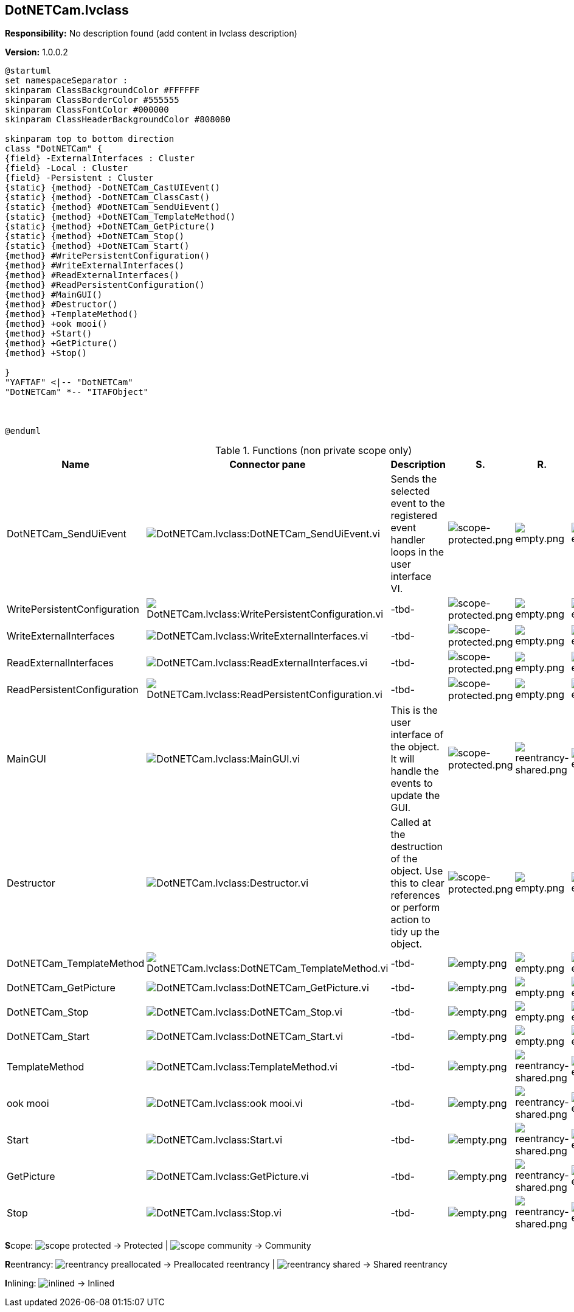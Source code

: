 == DotNETCam.lvclass

*Responsibility:*
No description found (add content in lvclass description)

*Version:* 1.0.0.2

[plantuml, format="svg", align="center"]
....
@startuml
set namespaceSeparator :
skinparam ClassBackgroundColor #FFFFFF
skinparam ClassBorderColor #555555
skinparam ClassFontColor #000000
skinparam ClassHeaderBackgroundColor #808080

skinparam top to bottom direction
class "DotNETCam" {
{field} -ExternalInterfaces : Cluster
{field} -Local : Cluster
{field} -Persistent : Cluster
{static} {method} -DotNETCam_CastUIEvent()
{static} {method} -DotNETCam_ClassCast()
{static} {method} #DotNETCam_SendUiEvent()
{static} {method} +DotNETCam_TemplateMethod()
{static} {method} +DotNETCam_GetPicture()
{static} {method} +DotNETCam_Stop()
{static} {method} +DotNETCam_Start()
{method} #WritePersistentConfiguration()
{method} #WriteExternalInterfaces()
{method} #ReadExternalInterfaces()
{method} #ReadPersistentConfiguration()
{method} #MainGUI()
{method} #Destructor()
{method} +TemplateMethod()
{method} +ook mooi()
{method} +Start()
{method} +GetPicture()
{method} +Stop()

}
"YAFTAF" <|-- "DotNETCam"
"DotNETCam" *-- "ITAFObject"



@enduml
....

.Functions (non private scope only)
[cols="<.<4d,<.<8a,<.<12d,<.<1a,<.<1a,<.<1a", %autowidth, frame=all, grid=all, stripes=none]
|===
|Name |Connector pane |Description |S. |R. |I.

|DotNETCam_SendUiEvent
|image:DotNETCam.lvclass_DotNETCam_SendUiEvent.vi.png[DotNETCam.lvclass:DotNETCam_SendUiEvent.vi]
|Sends the selected event to the registered event handler loops in the user interface VI.
|image:scope-protected.png[scope-protected.png]
|image:empty.png[empty.png]
|image:empty.png[empty.png]

|WritePersistentConfiguration
|image:DotNETCam.lvclass_WritePersistentConfiguration.vi.png[DotNETCam.lvclass:WritePersistentConfiguration.vi]
|-tbd-
|image:scope-protected.png[scope-protected.png]
|image:empty.png[empty.png]
|image:empty.png[empty.png]

|WriteExternalInterfaces
|image:DotNETCam.lvclass_WriteExternalInterfaces.vi.png[DotNETCam.lvclass:WriteExternalInterfaces.vi]
|-tbd-
|image:scope-protected.png[scope-protected.png]
|image:empty.png[empty.png]
|image:empty.png[empty.png]

|ReadExternalInterfaces
|image:DotNETCam.lvclass_ReadExternalInterfaces.vi.png[DotNETCam.lvclass:ReadExternalInterfaces.vi]
|-tbd-
|image:scope-protected.png[scope-protected.png]
|image:empty.png[empty.png]
|image:empty.png[empty.png]

|ReadPersistentConfiguration
|image:DotNETCam.lvclass_ReadPersistentConfiguration.vi.png[DotNETCam.lvclass:ReadPersistentConfiguration.vi]
|-tbd-
|image:scope-protected.png[scope-protected.png]
|image:empty.png[empty.png]
|image:empty.png[empty.png]

|MainGUI
|image:DotNETCam.lvclass_MainGUI.vi.png[DotNETCam.lvclass:MainGUI.vi]
|This is the user interface of the object. It will handle the events to update the GUI.
|image:scope-protected.png[scope-protected.png]
|image:reentrancy-shared.png[reentrancy-shared.png]
|image:empty.png[empty.png]

|Destructor
|image:DotNETCam.lvclass_Destructor.vi.png[DotNETCam.lvclass:Destructor.vi]
|Called at the destruction of the object. Use this to clear references or perform action to tidy up the object.
|image:scope-protected.png[scope-protected.png]
|image:empty.png[empty.png]
|image:empty.png[empty.png]

|DotNETCam_TemplateMethod
|image:DotNETCam.lvclass_DotNETCam_TemplateMethod.vi.png[DotNETCam.lvclass:DotNETCam_TemplateMethod.vi]
|-tbd-
|image:empty.png[empty.png]
|image:empty.png[empty.png]
|image:empty.png[empty.png]

|DotNETCam_GetPicture
|image:DotNETCam.lvclass_DotNETCam_GetPicture.vi.png[DotNETCam.lvclass:DotNETCam_GetPicture.vi]
|-tbd-
|image:empty.png[empty.png]
|image:empty.png[empty.png]
|image:empty.png[empty.png]

|DotNETCam_Stop
|image:DotNETCam.lvclass_DotNETCam_Stop.vi.png[DotNETCam.lvclass:DotNETCam_Stop.vi]
|-tbd-
|image:empty.png[empty.png]
|image:empty.png[empty.png]
|image:empty.png[empty.png]

|DotNETCam_Start
|image:DotNETCam.lvclass_DotNETCam_Start.vi.png[DotNETCam.lvclass:DotNETCam_Start.vi]
|-tbd-
|image:empty.png[empty.png]
|image:empty.png[empty.png]
|image:empty.png[empty.png]

|TemplateMethod
|image:DotNETCam.lvclass_TemplateMethod.vi.png[DotNETCam.lvclass:TemplateMethod.vi]
|-tbd-
|image:empty.png[empty.png]
|image:reentrancy-shared.png[reentrancy-shared.png]
|image:empty.png[empty.png]

|ook mooi
|image:DotNETCam.lvclass_ook_mooi.vi.png[DotNETCam.lvclass:ook mooi.vi]
|-tbd-
|image:empty.png[empty.png]
|image:reentrancy-shared.png[reentrancy-shared.png]
|image:empty.png[empty.png]

|Start
|image:DotNETCam.lvclass_Start.vi.png[DotNETCam.lvclass:Start.vi]
|-tbd-
|image:empty.png[empty.png]
|image:reentrancy-shared.png[reentrancy-shared.png]
|image:empty.png[empty.png]

|GetPicture
|image:DotNETCam.lvclass_GetPicture.vi.png[DotNETCam.lvclass:GetPicture.vi]
|-tbd-
|image:empty.png[empty.png]
|image:reentrancy-shared.png[reentrancy-shared.png]
|image:empty.png[empty.png]

|Stop
|image:DotNETCam.lvclass_Stop.vi.png[DotNETCam.lvclass:Stop.vi]
|-tbd-
|image:empty.png[empty.png]
|image:reentrancy-shared.png[reentrancy-shared.png]
|image:empty.png[empty.png]
|===

**S**cope: image:scope-protected.png[] -> Protected | image:scope-community.png[] -> Community

**R**eentrancy: image:reentrancy-preallocated.png[] -> Preallocated reentrancy | image:reentrancy-shared.png[] -> Shared reentrancy

**I**nlining: image:inlined.png[] -> Inlined
